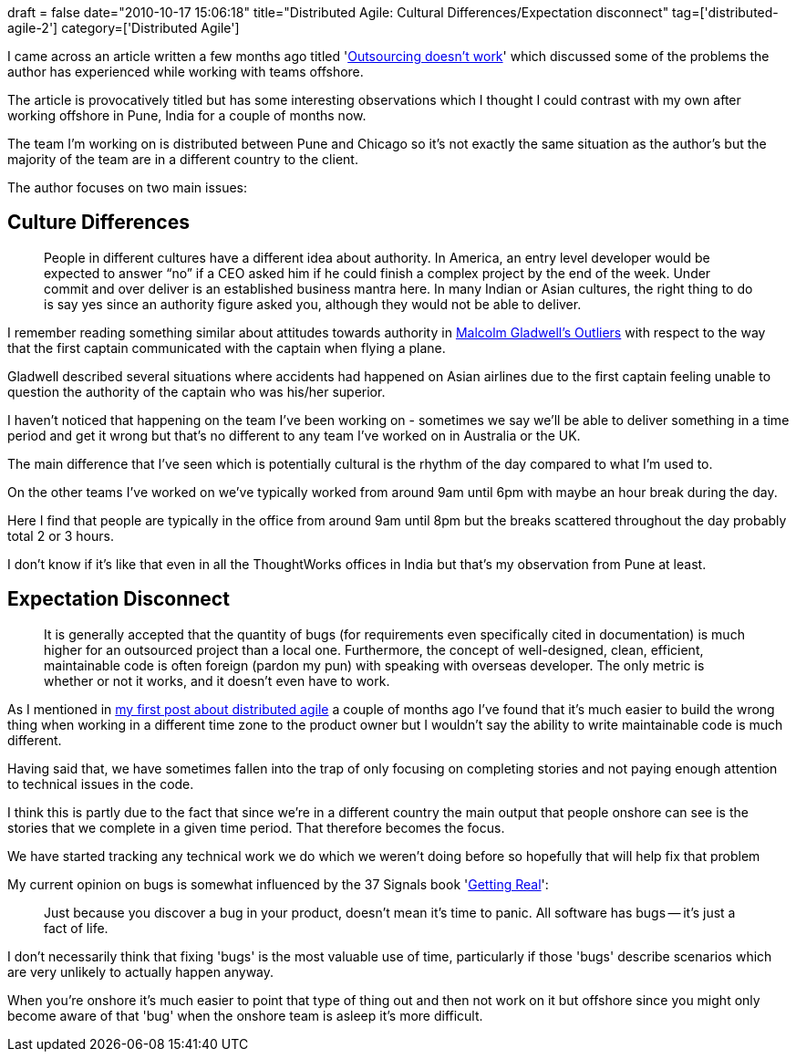 +++
draft = false
date="2010-10-17 15:06:18"
title="Distributed Agile: Cultural Differences/Expectation disconnect"
tag=['distributed-agile-2']
category=['Distributed Agile']
+++

I came across an article written a few months ago titled 'http://www.codeanthem.com/blog/2010/07/outsourcing-doesnt-work/[Outsourcing doesn't work]' which discussed some of the problems the author has experienced while working with teams offshore.

The article is provocatively titled but has some interesting observations which I thought I could contrast with my own after working offshore in Pune, India for a couple of months now.

The team I'm working on is distributed between Pune and Chicago so it's not exactly the same situation as the author's but the majority of the team are in a different country to the client.

The author focuses on two main issues:

== Culture Differences

____
People in different cultures have a different idea about authority. In America, an entry level developer would be expected to answer "`no`" if a CEO asked him if he could finish a complex project by the end of the week. Under commit and over deliver is an established business mantra here. In many Indian or Asian cultures, the right thing to do is say yes since an authority figure asked you, although they would not be able to deliver.
____

I remember reading something similar about attitudes towards authority in http://www.markhneedham.com/blog/2009/01/06/outliers-book-review/[Malcolm Gladwell's Outliers] with respect to the way that the first captain communicated with the captain when flying a plane.

Gladwell described several situations where accidents had happened on Asian airlines due to the first captain feeling unable to question the authority of the captain who was his/her superior.

I haven't noticed that happening on the team I've been working on - sometimes we say we'll be able to deliver something in a time period and get it wrong but that's no different to any team I've worked on in Australia or the UK.

The main difference that I've seen which is potentially cultural is the rhythm of the day compared to what I'm used to.

On the other teams I've worked on we've typically worked from around 9am until 6pm with maybe an hour break during the day.

Here I find that people are typically in the office from around 9am until 8pm but the breaks scattered throughout the day probably total 2 or 3 hours.

I don't know if it's like that even in all the ThoughtWorks offices in India but that's my observation from Pune at least.

== Expectation Disconnect

____
It is generally accepted that the quantity of bugs (for requirements even specifically cited in documentation) is much higher for an outsourced project than a local one. Furthermore, the concept of well-designed, clean, efficient, maintainable code is often foreign (pardon my pun) with speaking with overseas developer. The only metric is whether or not it works, and it doesn't even have to work.
____

As I mentioned in http://www.markhneedham.com/blog/2010/08/23/distributed-agile-initial-observations/[my first post about distributed agile] a couple of months ago I've found that it's much easier to build the wrong thing when working in a different time zone to the product owner but I wouldn't say the ability to write maintainable code is much different.

Having said that, we have sometimes fallen into the trap of only focusing on completing stories and not paying enough attention to technical issues in the code.

I think this is partly due to the fact that since we're in a different country the main output that people onshore can see is the stories that we complete in a given time period. That therefore becomes the focus.

We have started tracking any technical work we do which we weren't doing before so hopefully that will help fix that problem

My current opinion on bugs is somewhat influenced by the 37 Signals book 'http://www.markhneedham.com/blog/2010/03/08/getting-real-book-review/[Getting Real]':

____
Just because you discover a bug in your product, doesn't mean it's time to panic. All software has bugs -- it's just a fact of life.
____

I don't necessarily think that fixing 'bugs' is the most valuable use of time, particularly if those 'bugs' describe scenarios which are very unlikely to actually happen anyway.

When you're onshore it's much easier to point that type of thing out and then not work on it but offshore since you might only become aware of that 'bug' when the onshore team is asleep it's more difficult.
